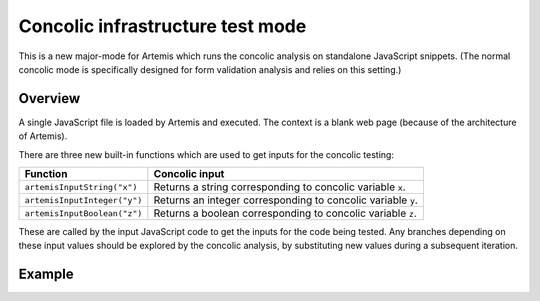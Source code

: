 
Concolic infrastructure test mode
=================================

This is a new major-mode for Artemis which runs the concolic analysis on standalone JavaScript snippets.
(The normal concolic mode is specifically designed for form validation analysis and relies on this setting.)


Overview
--------

A single JavaScript file is loaded by Artemis and executed.
The context is a blank web page (because of the architecture of Artemis).

There are three new built-in functions which are used to get inputs for the concolic testing:

+------------------------------+--------------------------------------------------------------+
| Function                     | Concolic input                                               |
+==============================+==============================================================+
| ``artemisInputString("x")``  | Returns a string corresponding to concolic variable ``x``.   |
+------------------------------+--------------------------------------------------------------+
| ``artemisInputInteger("y")`` | Returns an integer corresponding to concolic variable ``y``. |
+------------------------------+--------------------------------------------------------------+
| ``artemisInputBoolean("z")`` | Returns a boolean corresponding to concolic variable ``z``.  |
+------------------------------+--------------------------------------------------------------+

These are called by the input JavaScript code to get the inputs for the code being tested.
Any branches depending on these input values should be explored by the concolic analysis, by substituting new values
during a subsequent iteration.



Example
-------



